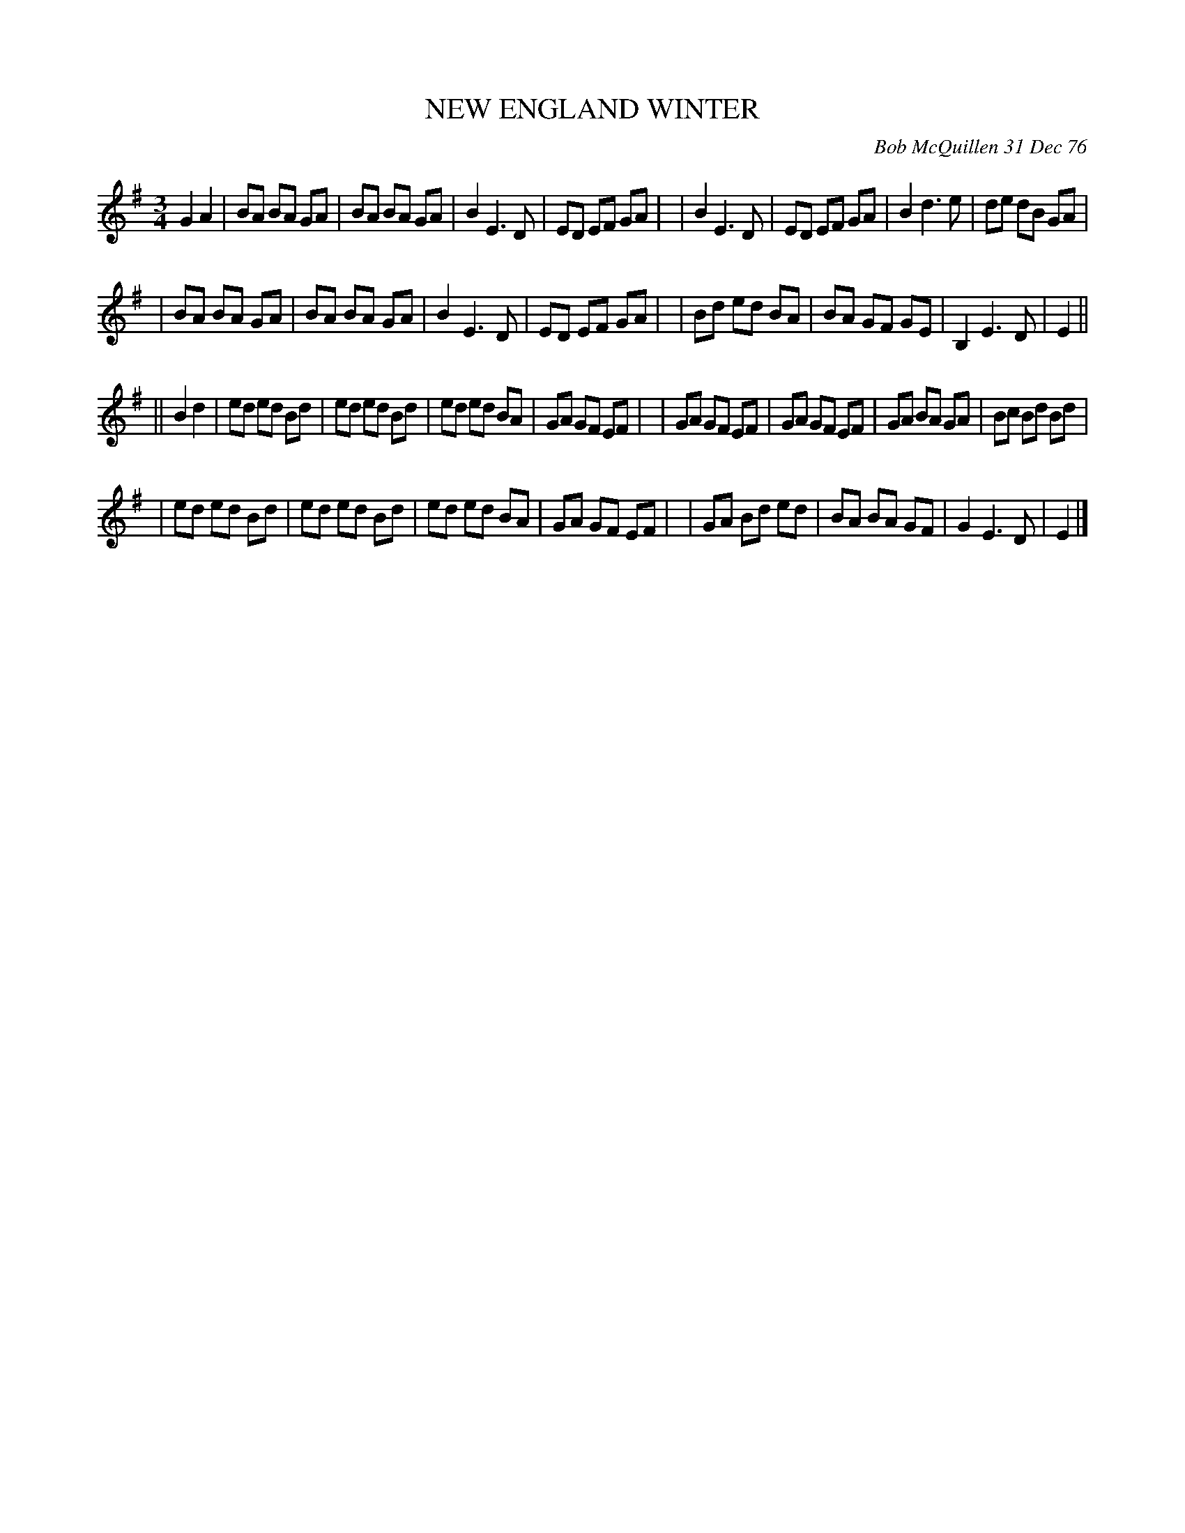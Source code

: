 X: 03064
T: NEW ENGLAND WINTER
C: Bob McQuillen 31 Dec 76
B: Bob's Note Book 03 #64
%R: waltz
%D:1976
Z: 2020 John Chambers <jc:trillian.mit.edu>
M: 3/4
L: 1/8
K: Em
G2 A2 \
| BA BA GA | BA BA GA | B2 E3  D | ED EF GA |\
| B2 E3  D | ED EF GA | B2 d3  e | de dB GA |
| BA BA GA | BA BA GA | B2 E3  D | ED EF GA |\
| Bd ed BA | BA GF GE | B,2 E3 D | E2 ||
|| B2 d2 \
| ed ed Bd | ed ed Bd | ed ed BA | GA GF EF |\
| GA GF EF | GA GF EF | GA BA GA | Bc Bd Bd |
| ed ed Bd | ed ed Bd | ed ed BA | GA GF EF |\
| GA Bd ed | BA BA GF | G2 E3 D | E2 |]
% (No comment on this one.)
